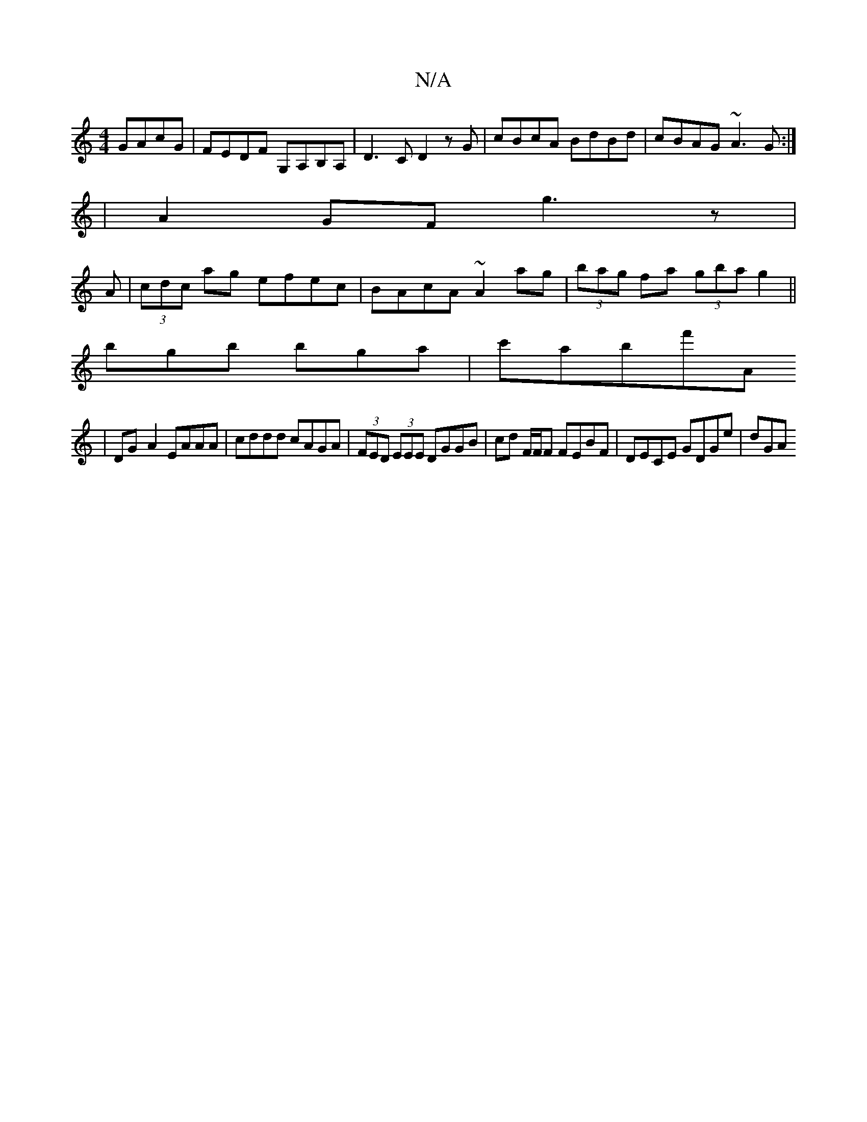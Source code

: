 X:1
T:N/A
M:4/4
R:N/A
K:Cmajor
GAcG|FEDF G,A,B,A, | D3 C D2 zG|cBcA BdBd|cBAG ~A3G:|
|A2GF g3z|
A|(3cdc ag efec | BAcA ~A2 ag | (3bag fa (3gba g2||
bgb bga|c'abf'A
| DG-A2 EAAA|cddd cAGA|(3FED (3EEE DGGB|cd F/F/F FEBF|DECE GDGe|dGA